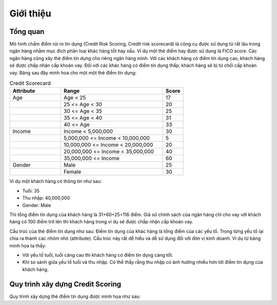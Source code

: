 .. _intro-overview:

==========
Giới thiệu
==========

Tổng quan
=========
Mô hình chấm điểm rủi ro tín dụng (Credit Risk Scoring, Credit risk scorecard) là công cụ được sử dụng từ rất lâu trong ngân hàng nhằm mục đích phân loại khác hàng tốt hay xấu. Ví dụ một  thẻ điểm hay được sử dụng là FICO score. Các ngân hàng cũng xây thẻ điểm tín dụng cho riêng ngân hàng mình. Với các khách hàng có điểm tín dụng cao, khách hàng sẽ được chấp nhận cấp khoản vay. Đối với các khác hàng có điểm tín dụng thấp, khách hàng sẽ bị từ chối cấp khoản vay.
Bảng sau đây minh hoa cho một một thẻ điểm tín dụng:

.. list-table:: Credit Scorecard
   :widths: 25 50 10
   :header-rows: 1
   
   * - Attribute
     - Range
     - Score
   * - Age
     - Age < 25
     - 17
   * - 
     - 25 <= Age < 30
     - 20
   * - 
     - 30 <= Age < 35
     - 25
   * - 
     - 35 <= Age < 40
     - 31
   * - 
     - 40 <= Age
     - 33
   * - Income
     - Income < 5,000,000
     - 30
   * - 
     - 5,000,000 <= Income < 10,000,000
     - 5
   * - 
     - 10,000,000 <= Income < 20,000,000
     - 20
   * - 
     - 20,000,000 <= Income < 35,000,000
     - 40
   * - 
     - 35,000,000 <= Income
     - 60   
   * - Gender
     - Male
     - 25
   * - 
     - Female
     - 30
     
Ví dụ một khách hàng có thông tin như sau:

- Tuổi: 35
- Thu nhập: 40,000,000
- Gender: Male

Thì tổng điểm tín dụng của khách hàng là 31+60+25=116 điểm. Giả sử chính sách của ngân hàng chỉ cho vay với khách hàng có 100 điểm trở lên thì khách hàng trong ví dụ sẽ được chấp nhận cấp khoản vay. 

Cấu trúc của thẻ điểm tín dụng như sau:  Điểm tín dụng của khác hàng là tổng điểm của các yếu tố. Trong từng yếu tố lại chia ra thành các nhóm nhỏ (attribute). Cấu trúc này rất dễ hiểu và dễ sử dụng đối với đơn vị kinh doanh. Ví dụ từ bảng minh họa ta thấy:

- Với yếu tố tuổi, tuổi càng cao thì khách hàng có điểm tín dụng càng tốt.
- Khi so sánh giữa yếu tố tuổi và thu nhập. Có thể thấy rằng thu nhập có ảnh hưởng nhiều hơn tới điểm tín dụng của khách hàng.


Quy trình xây dựng Credit Scoring
=================================

Quy trình xây dựng thẻ điểm tín dụng được minh họa như sau:

